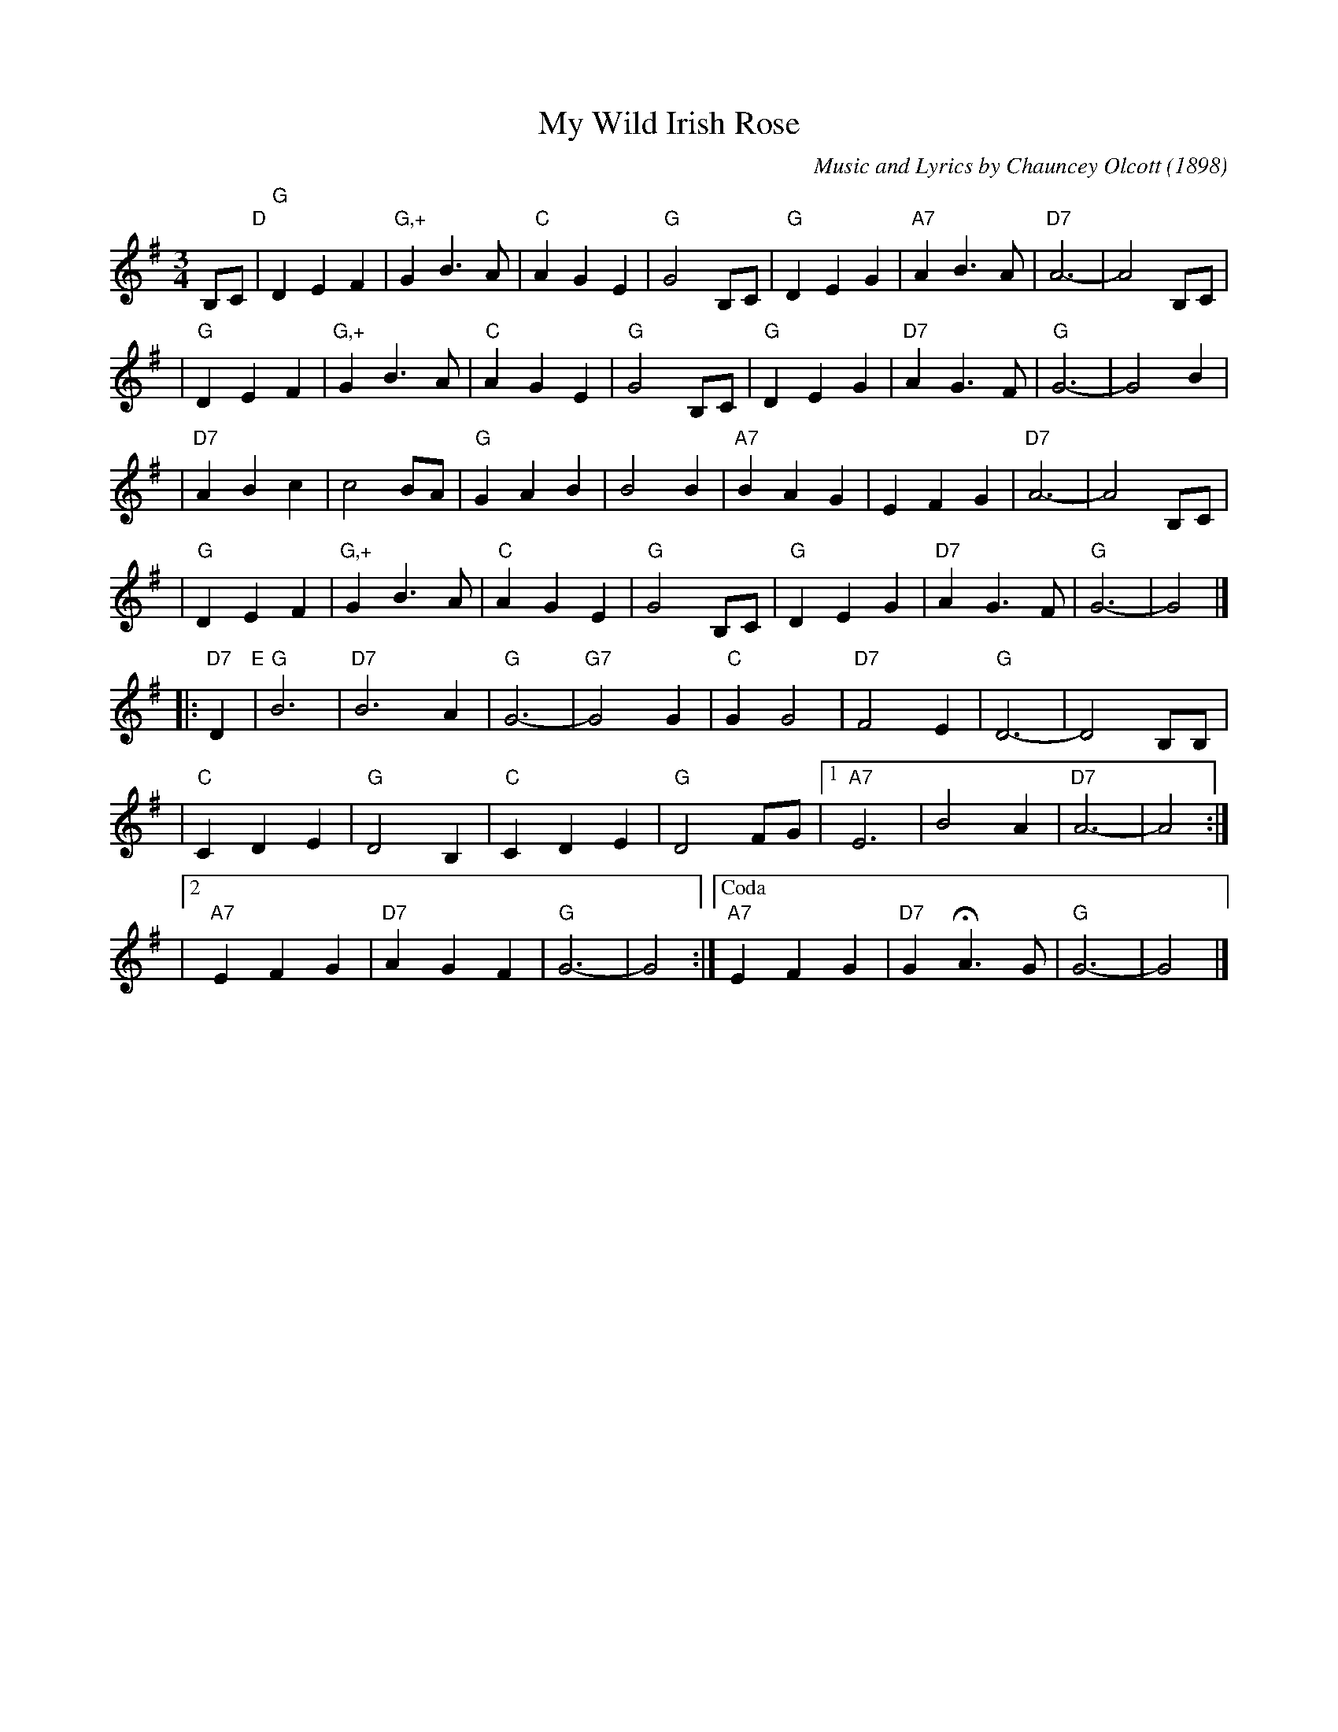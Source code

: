 X: 1
T: My Wild Irish Rose
C: Music and Lyrics by Chauncey Olcott (1898)
N: Irish-American, composed for the New York theater show "A Romance of Athlone".
M: 3/4
L: 1/4
%%staffsep 35
K: G
B,/C/ "D"\
| "G"DEF | "G,+"GB>A | "C"AGE | "G"G2B,/C/ | "G"DEG | "A7"AB>A |"D7"A3- | A2 B,/C/ |
| "G"DEF | "G,+"GB>A | "C"AGE | "G"G2B,/C/ | "G"DEG | "D7"AG>F | "G"G3- | G2B     |
|"D7"ABc |   c2B/A/ | "G"GAB |    B2B    |"A7"BAG |     EFG  |"D7"A3- | A2B,/C/  |
| "G"DEF | "G,+"GB>A | "C"AGE | "G"G2B,/C/ | "G"DEG | "D7"AG>F | "G"G3- | G2     |]
|: "D7"D "E"\
| "G"B3 | "D7"B3A | "G"G3- | "G7"G2G \
| "C"GG2 | "D7"F2E | "G"D3- | D2 B,/B,/ |
| "C"CDE | "G"D2B, | "C"CDE | "G"D2F/G/ \
|1 "A7"E3 | B2A | "D7"A3- | A2 :|
|2 "A7"EFG | "D7"AGF | "G"G3- | G2 \
:|["Coda" "A7"EFG | "D7"GHA3/G/ | "G"G3- | G2 |]
